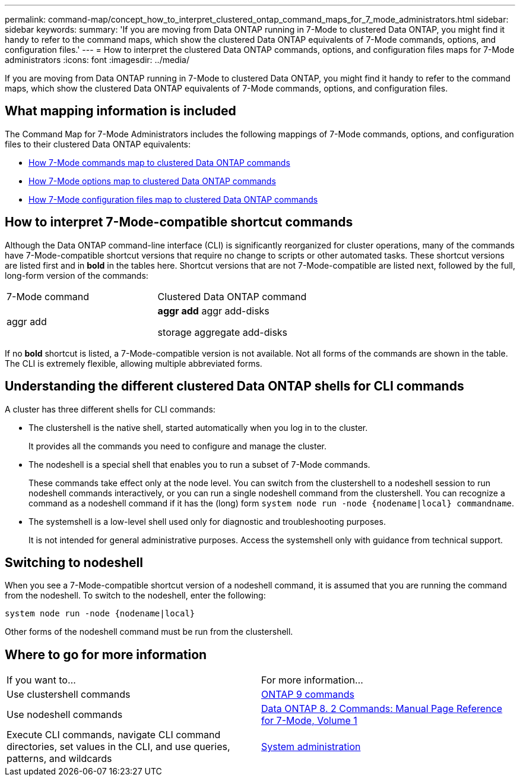 ---
permalink: command-map/concept_how_to_interpret_clustered_ontap_command_maps_for_7_mode_administrators.html
sidebar: sidebar
keywords: 
summary: 'If you are moving from Data ONTAP running in 7-Mode to clustered Data ONTAP, you might find it handy to refer to the command maps, which show the clustered Data ONTAP equivalents of 7-Mode commands, options, and configuration files.'
---
= How to interpret the clustered Data ONTAP commands, options, and configuration files maps for 7-Mode administrators
:icons: font
:imagesdir: ../media/

[.lead]
If you are moving from Data ONTAP running in 7-Mode to clustered Data ONTAP, you might find it handy to refer to the command maps, which show the clustered Data ONTAP equivalents of 7-Mode commands, options, and configuration files.

== What mapping information is included

The Command Map for 7-Mode Administrators includes the following mappings of 7-Mode commands, options, and configuration files to their clustered Data ONTAP equivalents:

* xref:reference_how_7_mode_commands_map_to_clustered_ontap_commands.adoc[How 7-Mode commands map to clustered Data ONTAP commands]
* xref:reference_how_7_mode_options_map_to_clustered_ontap_commands.adoc[How 7-Mode options map to clustered Data ONTAP commands]
* xref:reference_how_7_mode_configuration_files_map_to_clustered_ontap_commands.adoc[How 7-Mode configuration files map to clustered Data ONTAP commands]

== How to interpret 7-Mode-compatible shortcut commands

Although the Data ONTAP command-line interface (CLI) is significantly reorganized for cluster operations, many of the commands have 7-Mode-compatible shortcut versions that require no change to scripts or other automated tasks. These shortcut versions are listed first and in *bold* in the tables here. Shortcut versions that are not 7-Mode-compatible are listed next, followed by the full, long-form version of the commands:

|===
| 7-Mode command| Clustered Data ONTAP command
a|
aggr add
a|
*aggr add* aggr add-disks

storage aggregate add-disks

|===
If no *bold* shortcut is listed, a 7-Mode-compatible version is not available. Not all forms of the commands are shown in the table. The CLI is extremely flexible, allowing multiple abbreviated forms.

== Understanding the different clustered Data ONTAP shells for CLI commands

A cluster has three different shells for CLI commands:

* The clustershell is the native shell, started automatically when you log in to the cluster.
+
It provides all the commands you need to configure and manage the cluster.

* The nodeshell is a special shell that enables you to run a subset of 7-Mode commands.
+
These commands take effect only at the node level. You can switch from the clustershell to a nodeshell session to run nodeshell commands interactively, or you can run a single nodeshell command from the clustershell. You can recognize a command as a nodeshell command if it has the (long) form `system node run -node {nodename|local} commandname`.

* The systemshell is a low-level shell used only for diagnostic and troubleshooting purposes.
+
It is not intended for general administrative purposes. Access the systemshell only with guidance from technical support.

== Switching to nodeshell

When you see a 7-Mode-compatible shortcut version of a nodeshell command, it is assumed that you are running the command from the nodeshell. To switch to the nodeshell, enter the following:

`system node run -node {nodename|local}`

Other forms of the nodeshell command must be run from the clustershell.

== Where to go for more information

|===
| If you want to...| For more information...
a|
Use clustershell commands
a|
http://docs.netapp.com/ontap-9/topic/com.netapp.doc.dot-cm-cmpr/GUID-5CB10C70-AC11-41C0-8C16-B4D0DF916E9B.html[ONTAP 9 commands]
a|
Use nodeshell commands
a|
https://library.netapp.com/ecm/ecm_download_file/ECMP1511537[Data ONTAP 8. 2 Commands: Manual Page Reference for 7-Mode, Volume 1]
a|
Execute CLI commands, navigate CLI command directories, set values in the CLI, and use queries, patterns, and wildcards
a|
https://docs.netapp.com/ontap-9/topic/com.netapp.doc.dot-cm-sag/home.html[System administration]
|===
